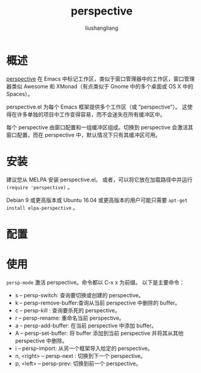 # -*- coding:utf-8-*-
#+TITLE: perspective
#+AUTHOR: liushangliang
#+EMAIL: phenix3443+github@gmail.com

* 概述
  [[https://github.com/nex3/perspective-el][perspective]] 在 Emacs 中标记工作区，类似于窗口管理器中的工作区，窗口管理器类似 Awesome 和 XMonad（有点类似于 Gnome 中的多个桌面或 OS X 中的 Spaces）。

  perspective.el 为每个 Emacs 框架提供多个工作区（或 “perspective”）。 这使得在许多单独的项目中工作变得容易，而不会迷失在所有缓冲区中。

  每个 perspective 由窗口配置和一组缓冲区组成。切换到 perspective 会激活其窗口配置，而在 perspective 中，默认情况下只有其缓冲区可用。

* 安装
  建议您从 MELPA 安装 perspective.el。 或者，可以将它放在加载路径中并运行 =(require 'perspective)= 。

  Debian 9 或更高版本或 Ubuntu 16.04 或更高版本的用户可能只需要 =apt-get install elpa-perspective= 。

* 配置

* 使用
 =persp-mode= 激活 perspective。命令都以 C-x x 为前缀。 以下是主要命令：
 + s -- persp-switch: 查询要切换或创建的 perspective。
 + k -- persp-remove-buffer:查询从当前 perspective 中删除的 buffer。
 + c -- persp-kill : 查询要杀死的 perspective。
 + r -- persp-rename: 重命名当前 perspective。
 + a -- persp-add-buffer: 在当前 perspective 中添加 buffer。
 + A -- persp-set-buffer: 将 buffer 添加到当前 perspective 并将其从其他 perspective 中删除。
 + i -- persp-import: 从另一个框架导入给定的 perspective。
 + n, <right> -- persp-next : 切换到下一个 perspective。
 + p, <left> -- persp-prev: 切换到前一个 perspective。
